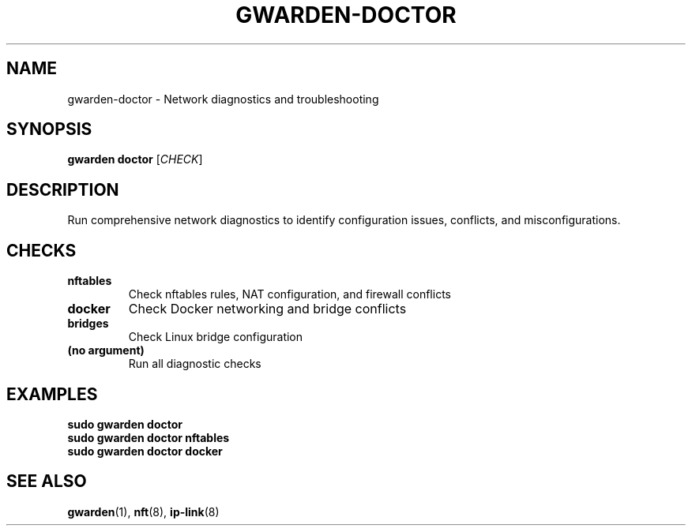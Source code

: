 .TH GWARDEN-DOCTOR 1 "2025-01-23" "ghostwarden 0.1.0" "GhostWarden Manual"
.SH NAME
gwarden-doctor \- Network diagnostics and troubleshooting
.SH SYNOPSIS
.B gwarden doctor
[\fICHECK\fR]
.SH DESCRIPTION
Run comprehensive network diagnostics to identify configuration issues, conflicts, and misconfigurations.
.SH CHECKS
.TP
.B nftables
Check nftables rules, NAT configuration, and firewall conflicts
.TP
.B docker
Check Docker networking and bridge conflicts
.TP
.B bridges
Check Linux bridge configuration
.TP
.B (no argument)
Run all diagnostic checks
.SH EXAMPLES
.B sudo gwarden doctor
.br
.B sudo gwarden doctor nftables
.br
.B sudo gwarden doctor docker
.SH SEE ALSO
.BR gwarden (1),
.BR nft (8),
.BR ip-link (8)
